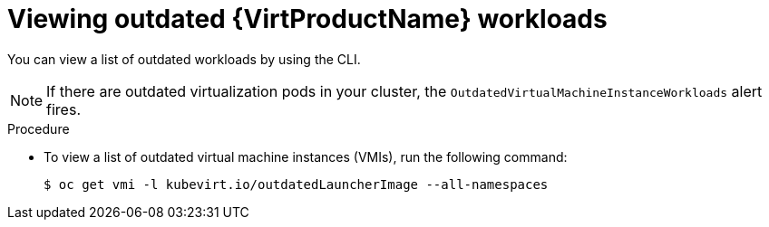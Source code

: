 // Module included in the following assemblies:
//
// * virt/updating/upgrading-virt.adoc

:_mod-docs-content-type: PROCEDURE
[id="virt-viewing-outdated-workloads_{context}"]
= Viewing outdated {VirtProductName} workloads

You can view a list of outdated workloads by using the CLI.

[NOTE]
====
If there are outdated virtualization pods in your cluster, the `OutdatedVirtualMachineInstanceWorkloads` alert fires.
====

.Procedure

* To view a list of outdated virtual machine instances (VMIs), run the following command:
+
[source,terminal]
----
$ oc get vmi -l kubevirt.io/outdatedLauncherImage --all-namespaces
----